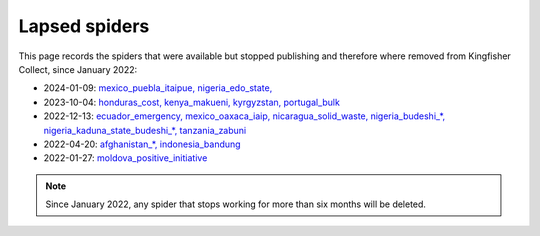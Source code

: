 Lapsed spiders
==============

This page records the spiders that were available but stopped publishing and therefore where removed from Kingfisher Collect, since January 2022:

- 2024-01-09: `mexico_puebla_itaipue, nigeria_edo_state, <https://github.com/open-contracting/kingfisher-collect/pull/1047>`__
- 2023-10-04: `honduras_cost, kenya_makueni, kyrgyzstan, portugal_bulk <https://github.com/open-contracting/kingfisher-collect/pull/1030>`__
- 2022-12-13: `ecuador_emergency, mexico_oaxaca_iaip, nicaragua_solid_waste, nigeria_budeshi_*, nigeria_kaduna_state_budeshi_*, tanzania_zabuni <https://github.com/open-contracting/kingfisher-collect/pull/979>`__
- 2022-04-20: `afghanistan_*, indonesia_bandung <https://github.com/open-contracting/kingfisher-collect/pull/930>`__
- 2022-01-27: `moldova_positive_initiative <https://github.com/open-contracting/kingfisher-collect/pull/906>`__

.. note::

   Since January 2022, any spider that stops working for more than six months will be deleted.
